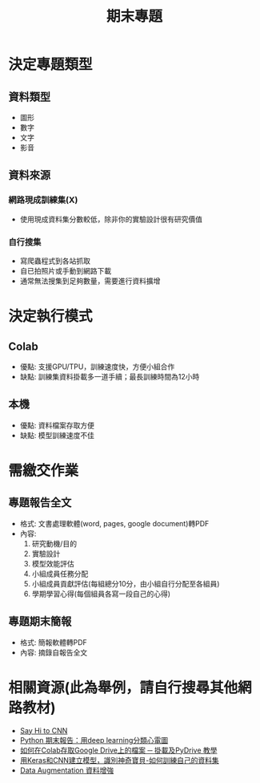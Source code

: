 :PROPERTIES:
:ID:       3437f70d-05cb-41e4-8d81-6ece01e1462f
:END:
#+title: 期末專題

* 決定專題類型
** 資料類型
- 圖形
- 數字
- 文字
- 影音
** 資料來源
*** 網路現成訓練集(X)
- 使用現成資料集分數較低，除非你的實驗設計很有研究價值
*** 自行搜集
- 寫爬蟲程式到各站抓取
- 自已拍照片或手動到網路下載
- 通常無法搜集到足夠數量，需要進行資料擴增

* 決定執行模式
** Colab
- 優點: 支援GPU/TPU，訓練速度快，方便小組合作
- 缺點: 訓練集資料掛載多一道手續；最長訓練時間為12小時
** 本機
- 優點: 資料檔案存取方便
- 缺點: 模型訓練速度不佳

* 需繳交作業
** 專題報告全文
- 格式: 文書處理軟體(word, pages, google document)轉PDF
- 內容:
  1. 研究動機/目的
  2. 實驗設計
  3. 模型效能評估
  4. 小組成員任務分配
  5. 小組成員貢獻評估(每組總分10分，由小組自行分配至各組員)
  6. 學期學習心得(每個組員各寫一段自己的心得)
** 專題期末簡報
- 格式: 簡報軟體轉PDF
- 內容: 摘錄自報告全文

* 相關資源(此為舉例，請自行搜尋其他網路教材)
- [[https://letranger.github.io/DeepLearning/HiCNN.html][Say Hi to CNN]]
- [[https://www.youtube.com/watch?v=PqsTbDxiyBs][Python 期末報告：用deep learning分類心電圖]]
- [[https://hk.releasemind.com/post/academy/use-google-drive-in-colab/][如何在Colab存取Google Drive上的檔案 ─ 掛載及PyDrive 教學]]
- [[https://onway2017.wordpress.com/2020/08/01/%E7%94%A8keras%E5%92%8Ccnn%E5%BB%BA%E7%AB%8B%E6%A8%A1%E5%9E%8B%EF%BC%8C%E8%AD%98%E5%88%A5%E7%A5%9E%E5%A5%87%E5%AF%B6%E8%B2%9D%EF%BC%88%E9%99%84%E4%BB%A3%E7%A2%BC%EF%BC%89/][用Keras和CNN建立模型，識別神奇寶貝-如何訓練自己的資料集]]
- [[https://blog.cavedu.com/2019/07/18/data-augmentation/][Data Augmentation 資料增強]]
